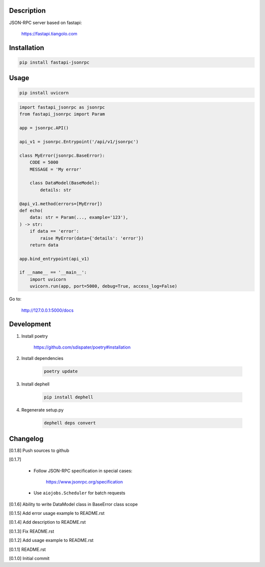 Description
===========

JSON-RPC server based on fastapi:

    https://fastapi.tiangolo.com

Installation
============

.. code:: bash

    pip install fastapi-jsonrpc

Usage
=====

.. code:: bash

    pip install uvicorn

.. code:: python

    import fastapi_jsonrpc as jsonrpc
    from fastapi_jsonrpc import Param

    app = jsonrpc.API()

    api_v1 = jsonrpc.Entrypoint('/api/v1/jsonrpc')

    class MyError(jsonrpc.BaseError):
        CODE = 5000
        MESSAGE = 'My error'

        class DataModel(BaseModel):
            details: str

    @api_v1.method(errors=[MyError])
    def echo(
        data: str = Param(..., example='123'),
    ) -> str:
        if data == 'error':
            raise MyError(data={'details': 'error'})
        return data

    app.bind_entrypoint(api_v1)

    if __name__ == '__main__':
        import uvicorn
        uvicorn.run(app, port=5000, debug=True, access_log=False)

Go to:

    http://127.0.0.1:5000/docs

Development
===========

1. Install poetry

    https://github.com/sdispater/poetry#installation

2. Install dependencies

    .. code:: bash

        poetry update

3. Install dephell

    .. code:: bash

        pip install dephell

4. Regenerate setup.py

    .. code:: bash

        dephell deps convert

Changelog
=========

[0.1.8] Push sources to github

[0.1.7]

    - Follow JSON-RPC specification in special cases:

        https://www.jsonrpc.org/specification

    - Use ``aiojobs.Scheduler`` for batch requests

[0.1.6] Ability to write DataModel class in BaseError class scope

[0.1.5] Add error usage example to README.rst

[0.1.4] Add description to README.rst

[0.1.3] Fix README.rst

[0.1.2] Add usage example to README.rst

[0.1.1] README.rst

[0.1.0] Initial commit
